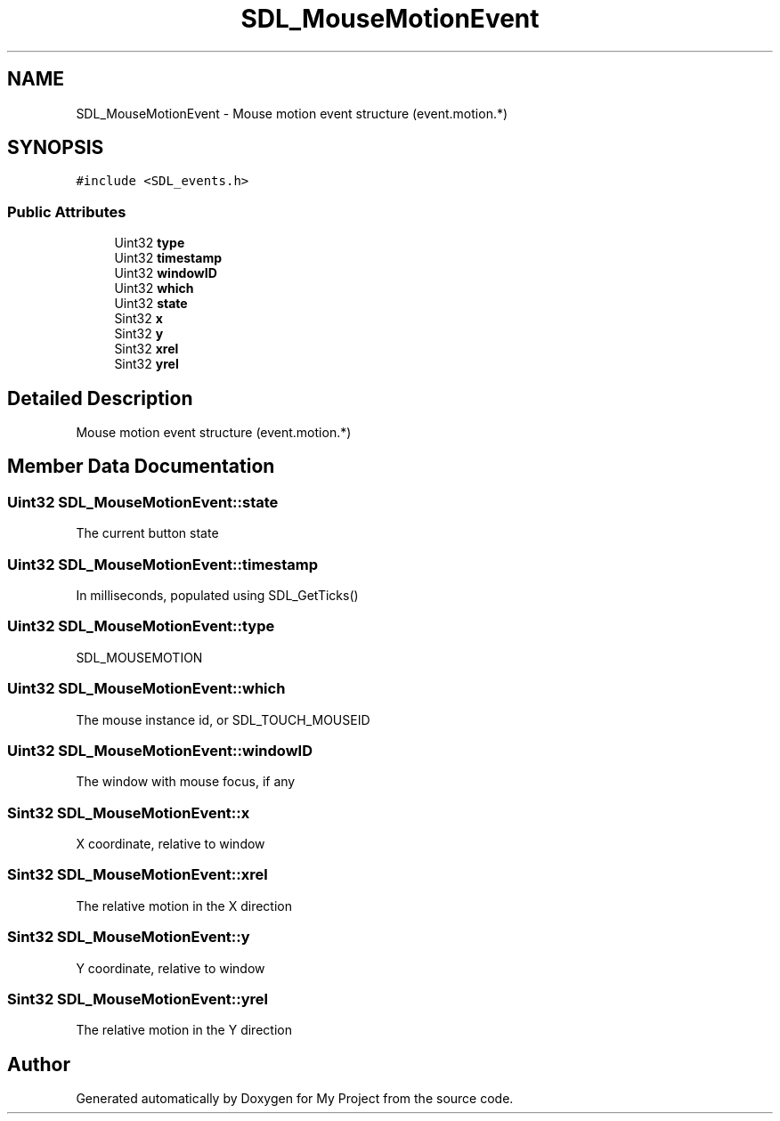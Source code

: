 .TH "SDL_MouseMotionEvent" 3 "Wed Feb 1 2023" "Version Version 0.0" "My Project" \" -*- nroff -*-
.ad l
.nh
.SH NAME
SDL_MouseMotionEvent \- Mouse motion event structure (event\&.motion\&.*)  

.SH SYNOPSIS
.br
.PP
.PP
\fC#include <SDL_events\&.h>\fP
.SS "Public Attributes"

.in +1c
.ti -1c
.RI "Uint32 \fBtype\fP"
.br
.ti -1c
.RI "Uint32 \fBtimestamp\fP"
.br
.ti -1c
.RI "Uint32 \fBwindowID\fP"
.br
.ti -1c
.RI "Uint32 \fBwhich\fP"
.br
.ti -1c
.RI "Uint32 \fBstate\fP"
.br
.ti -1c
.RI "Sint32 \fBx\fP"
.br
.ti -1c
.RI "Sint32 \fBy\fP"
.br
.ti -1c
.RI "Sint32 \fBxrel\fP"
.br
.ti -1c
.RI "Sint32 \fByrel\fP"
.br
.in -1c
.SH "Detailed Description"
.PP 
Mouse motion event structure (event\&.motion\&.*) 
.SH "Member Data Documentation"
.PP 
.SS "Uint32 SDL_MouseMotionEvent::state"
The current button state 
.SS "Uint32 SDL_MouseMotionEvent::timestamp"
In milliseconds, populated using SDL_GetTicks() 
.SS "Uint32 SDL_MouseMotionEvent::type"
SDL_MOUSEMOTION 
.SS "Uint32 SDL_MouseMotionEvent::which"
The mouse instance id, or SDL_TOUCH_MOUSEID 
.SS "Uint32 SDL_MouseMotionEvent::windowID"
The window with mouse focus, if any 
.SS "Sint32 SDL_MouseMotionEvent::x"
X coordinate, relative to window 
.SS "Sint32 SDL_MouseMotionEvent::xrel"
The relative motion in the X direction 
.SS "Sint32 SDL_MouseMotionEvent::y"
Y coordinate, relative to window 
.SS "Sint32 SDL_MouseMotionEvent::yrel"
The relative motion in the Y direction 

.SH "Author"
.PP 
Generated automatically by Doxygen for My Project from the source code\&.
